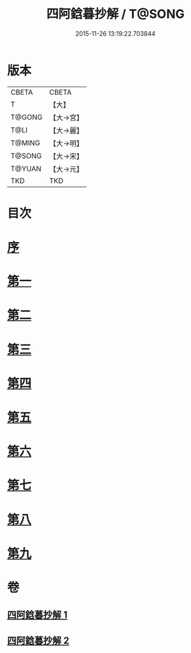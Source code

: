 #+TITLE: 四阿鋡暮抄解 / T@SONG
#+DATE: 2015-11-26 13:19:22.703844
* 版本
 |     CBETA|CBETA   |
 |         T|【大】     |
 |    T@GONG|【大→宮】   |
 |      T@LI|【大→麗】   |
 |    T@MING|【大→明】   |
 |    T@SONG|【大→宋】   |
 |    T@YUAN|【大→元】   |
 |       TKD|TKD     |

* 目次
* [[file:KR6a0157_001.txt::001-0001a3][序]]
* [[file:KR6a0157_001.txt::0001b7][第一]]
* [[file:KR6a0157_001.txt::0004a14][第二]]
* [[file:KR6a0157_001.txt::0005c23][第三]]
* [[file:KR6a0157_001.txt::0007a13][第四]]
* [[file:KR6a0157_002.txt::002-0008c6][第五]]
* [[file:KR6a0157_002.txt::0009c13][第六]]
* [[file:KR6a0157_002.txt::0010c19][第七]]
* [[file:KR6a0157_002.txt::0012a8][第八]]
* [[file:KR6a0157_002.txt::0014b14][第九]]
* 卷
** [[file:KR6a0157_001.txt][四阿鋡暮抄解 1]]
** [[file:KR6a0157_002.txt][四阿鋡暮抄解 2]]

